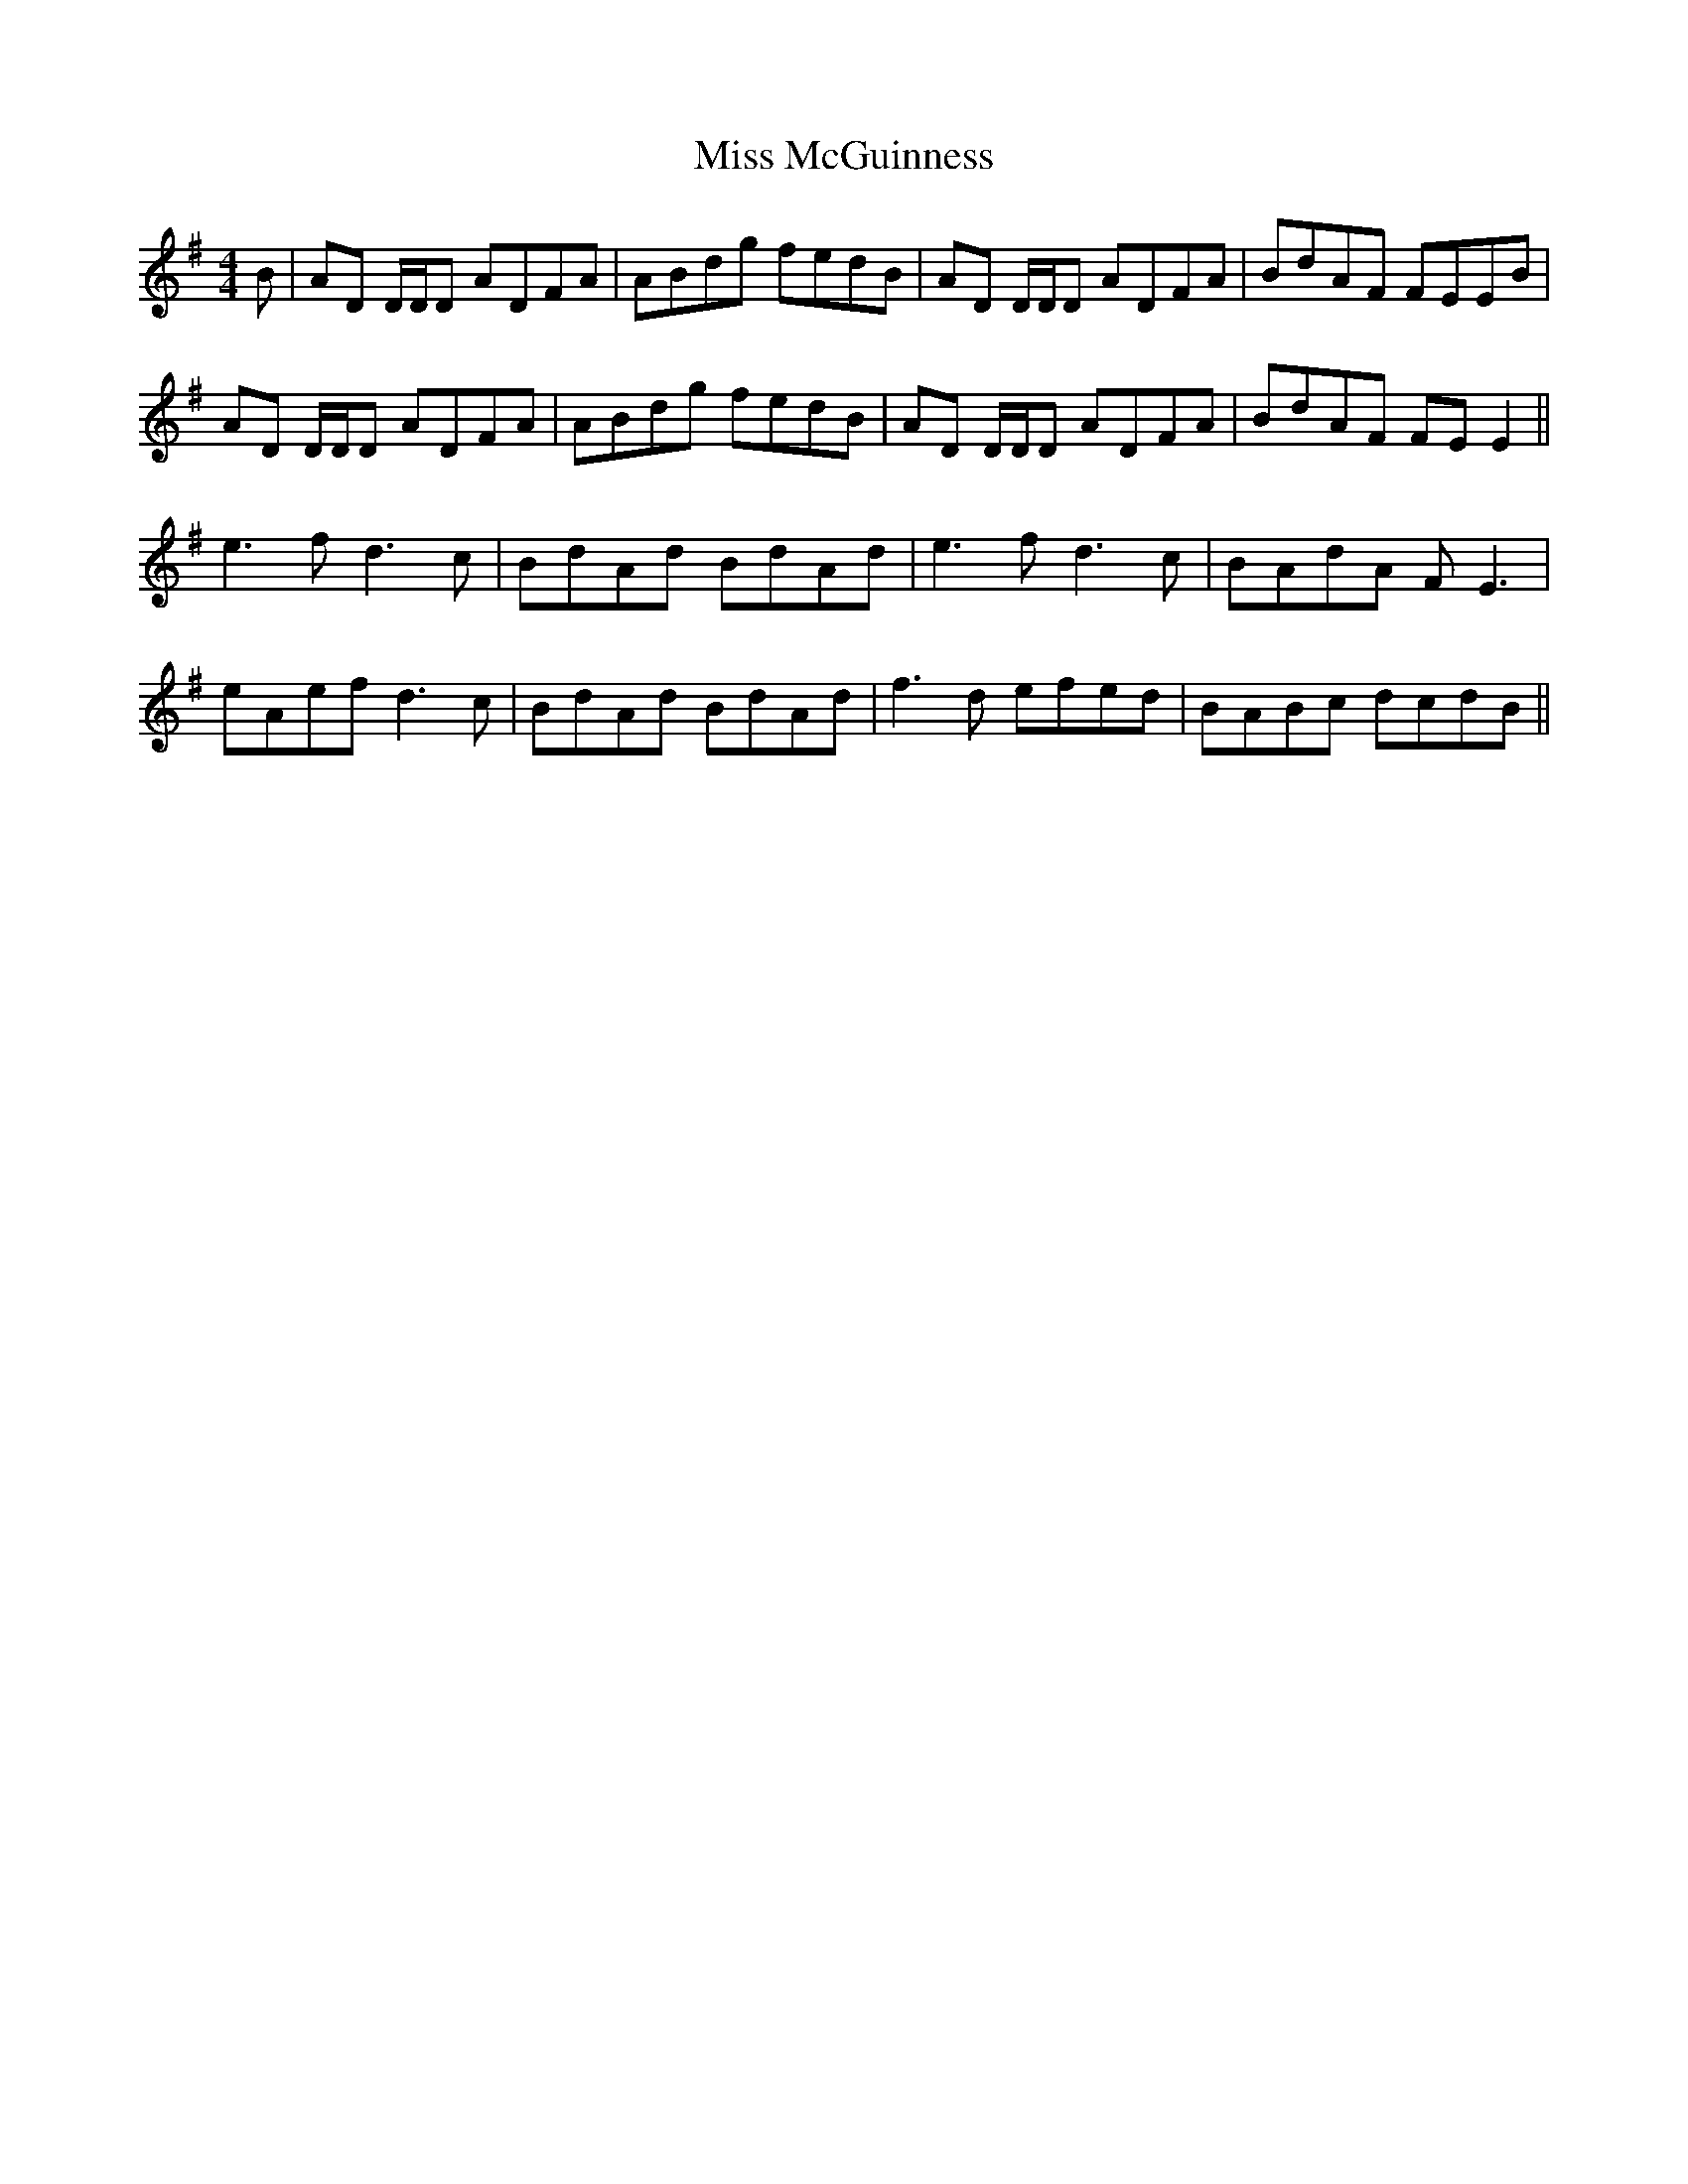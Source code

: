X: 27143
T: Miss McGuinness
R: reel
M: 4/4
K: Gmajor
B|AD D/D/D ADFA|ABdg fedB|AD D/D/D ADFA|BdAF FEEB|
AD D/D/D ADFA|ABdg fedB|AD D/D/D ADFA|BdAF FEE2||
e3f d3 c|BdAd BdAd|e3f d3 c|BAdA FE3|
eAef d3 c|BdAd BdAd|f3d efed|BABc dcdB||

